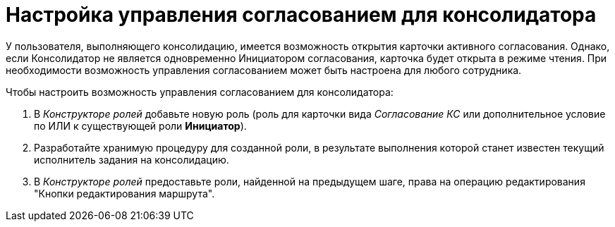 = Настройка управления согласованием для консолидатора

У пользователя, выполняющего консолидацию, имеется возможность открытия карточки активного согласования. Однако, если Консолидатор не является одновременно Инициатором согласования, карточка будет открыта в режиме чтения. При необходимости возможность управления согласованием может быть настроена для любого сотрудника.

.Чтобы настроить возможность управления согласованием для консолидатора:
. В _Конструкторе ролей_ добавьте новую роль (роль для карточки вида _Согласование КС_ или дополнительное условие по ИЛИ к существующей роли *Инициатор*).
. Разработайте хранимую процедуру для созданной роли, в результате выполнения которой станет известен текущий исполнитель задания на консолидацию.
. В _Конструкторе ролей_ предоставьте роли, найденной на предыдущем шаге, права на операцию редактирования "Кнопки редактирования маршрута".
